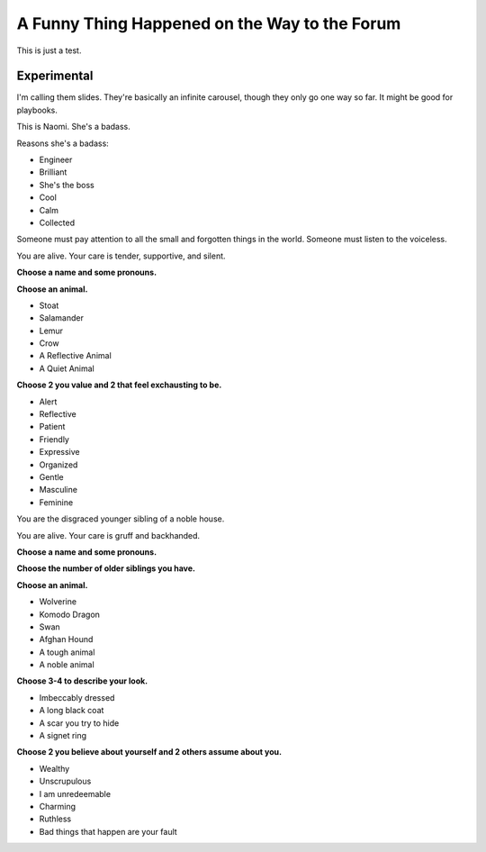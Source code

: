 A Funny Thing Happened on the Way to the Forum
################################################

.. image:: ../_files/forum.jpg

This is just a test.

Experimental
==========================

I'm calling them slides. They're basically an infinite carousel, though they only go one way so far. It might be good for playbooks.

.. container:: slides

   .. container:: slide

      .. image:: ../_files/naomi.png
         :align: left
         :height: 400px

      .. heading:: Naomi Nagata Play Book

      This is Naomi. She's a badass.

      Reasons she's a badass:

      * Engineer
      * Brilliant
      * She's the boss
      * Cool
      * Calm
      * Collected

   .. container:: slide

      .. image:: ../_files/caretaker.png
         :align: left
         :height: 400px

      .. heading:: The Caretaker

      Someone must pay attention to all the small and forgotten things in the world. Someone must listen to the voiceless.

      You are alive. Your care is tender, supportive, and silent.

      **Choose a name and some pronouns.**

      **Choose an animal.**

      * Stoat
      * Salamander
      * Lemur
      * Crow
      * A Reflective Animal
      * A Quiet Animal

      **Choose 2 you value and 2 that feel exchausting to be.**

      * Alert
      * Reflective
      * Patient
      * Friendly
      * Expressive
      * Organized
      * Gentle
      * Masculine
      * Feminine

   .. container:: slide

      .. image:: ../_files/septimus.jpg
         :align: right
         :height: 400px

      .. heading:: The Scapegrace

      You are the disgraced younger sibling of a noble house.

      You are alive. Your care is gruff and backhanded.

      **Choose a name and some pronouns.**

      **Choose the number of older siblings you have.**

      **Choose an animal.**

      * Wolverine
      * Komodo Dragon
      * Swan
      * Afghan Hound
      * A tough animal
      * A noble animal

      **Choose 3-4 to describe your look.**

      * Imbeccably dressed
      * A long black coat
      * A scar you try to hide
      * A signet ring

      **Choose 2 you believe about yourself and 2 others assume about you.**

      * Wealthy
      * Unscrupulous
      * I am unredeemable
      * Charming
      * Ruthless
      * Bad things that happen are your fault